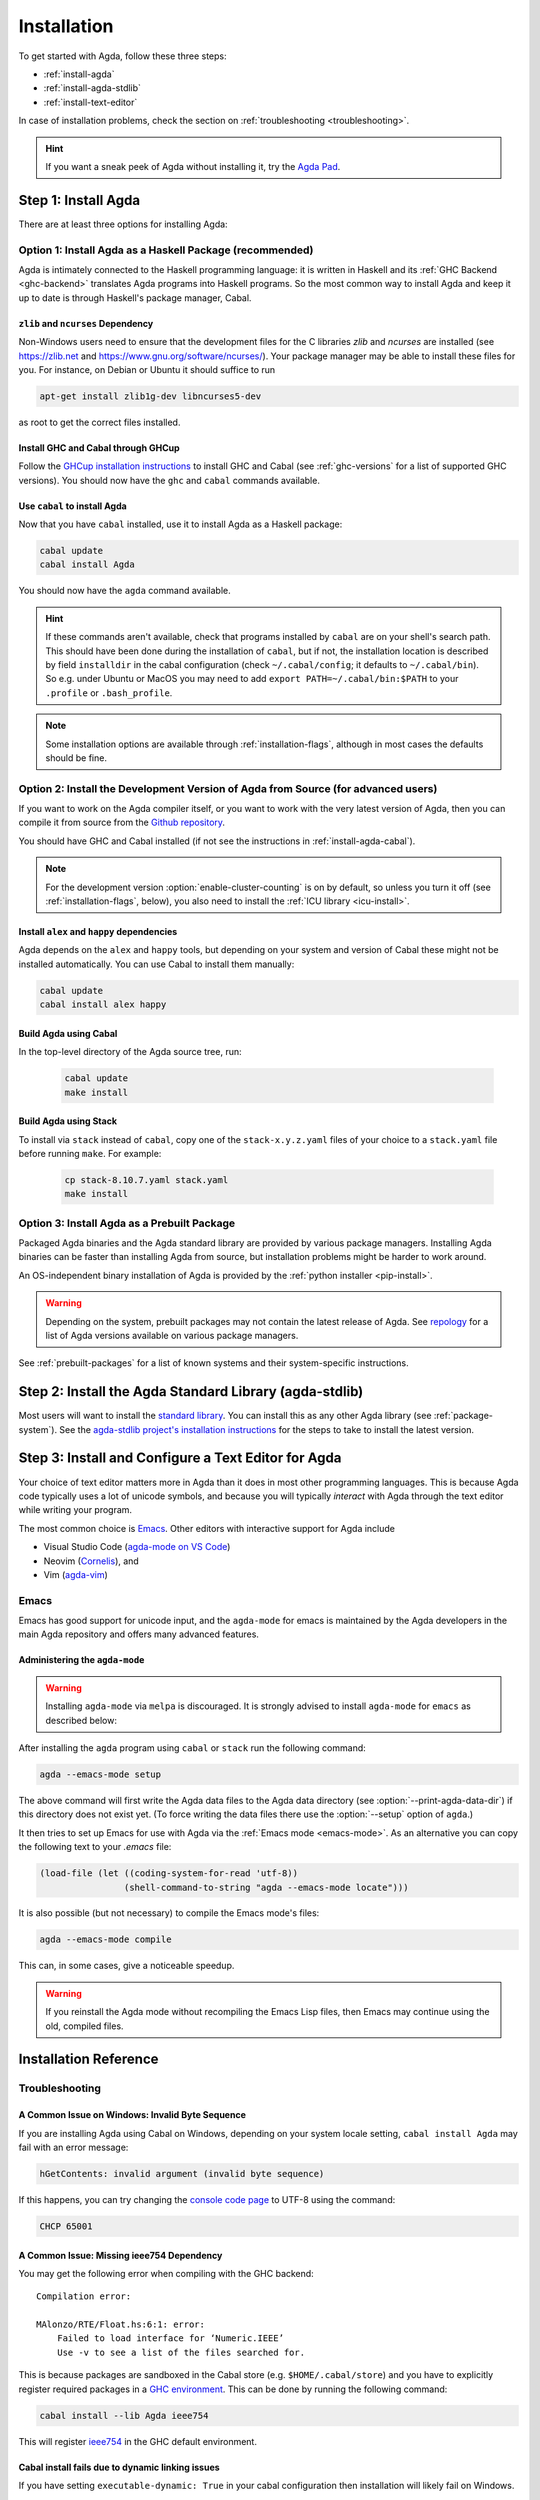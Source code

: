 .. _installation:

************
Installation
************

To get started with Agda, follow these three steps:

* :ref:`install-agda`
* :ref:`install-agda-stdlib`
* :ref:`install-text-editor`

In case of installation problems, check the section on :ref:`troubleshooting <troubleshooting>`.

.. hint:: If you want a sneak peek of Agda without installing it, try the
  `Agda Pad <agda-pad_>`_.

.. _agda-pad: https://agdapad.quasicoherent.io/

.. _install-agda:

Step 1: Install Agda
====================

There are at least three options for installing Agda:

.. _install-agda-cabal:

Option 1: Install Agda as a Haskell Package (recommended)
---------------------------------------------------------

Agda is intimately connected to the Haskell programming language: it is written
in Haskell and its :ref:`GHC Backend <ghc-backend>` translates
Agda programs into Haskell programs.
So the most common way to install Agda and keep it up to date is through Haskell's
package manager, Cabal.

.. _zlib-ncurses:

``zlib`` and ``ncurses`` Dependency
^^^^^^^^^^^^^^^^^^^^^^^^^^^^^^^^^^^

Non-Windows users need to ensure that the development files for the C
libraries *zlib* and *ncurses* are installed (see https://zlib.net
and https://www.gnu.org/software/ncurses/). Your package manager may be
able to install these files for you. For instance, on Debian or Ubuntu
it should suffice to run

.. code-block:: bash

  apt-get install zlib1g-dev libncurses5-dev

as root to get the correct files installed.

Install GHC and Cabal through GHCup
^^^^^^^^^^^^^^^^^^^^^^^^^^^^^^^^^^^

Follow the `GHCup installation instructions <https://www.haskell.org/ghcup/>`_
to install GHC and Cabal (see :ref:`ghc-versions` for a list of supported GHC
versions). You should now have the ``ghc`` and ``cabal`` commands available.

Use ``cabal`` to install Agda
^^^^^^^^^^^^^^^^^^^^^^^^^^^^^

Now that you have ``cabal`` installed, use it to install Agda as a Haskell package:

.. code-block:: bash

  cabal update
  cabal install Agda

You should now have the ``agda`` command available.

.. hint:: If these commands aren't available, check that programs installed by ``cabal``
  are on your shell's search path. This should have been done during the installation
  of ``cabal``, but if not, the installation location is described by field ``installdir``
  in the cabal configuration (check ``~/.cabal/config``; it defaults to ``~/.cabal/bin``).
  So e.g. under Ubuntu or MacOS you may need to add ``export PATH=~/.cabal/bin:$PATH``
  to your ``.profile`` or ``.bash_profile``.

.. note:: Some installation options are available through :ref:`installation-flags`,
  although in most cases the defaults should be fine.

.. _install-agda-dev:

Option 2: Install the Development Version of Agda from Source (for advanced users)
----------------------------------------------------------------------------------

If you want to work on the Agda compiler itself, or you want to work with the very
latest version of Agda, then you can compile it from source from the `Github repository
<https://github.com/agda/agda>`_.

You should have GHC and Cabal installed (if not see the instructions in :ref:`install-agda-cabal`).

.. note:: For the development version :option:`enable-cluster-counting` is on by default,
  so unless you turn it off (see :ref:`installation-flags`, below), you also need to
  install the :ref:`ICU library <icu-install>`.

Install ``alex`` and ``happy`` dependencies
^^^^^^^^^^^^^^^^^^^^^^^^^^^^^^^^^^^^^^^^^^^

Agda depends on the ``alex`` and ``happy`` tools, but depending on your system
and version of Cabal these might not be installed automatically. You can use
Cabal to install them manually:

.. code-block:: bash

  cabal update
  cabal install alex happy

Build Agda using Cabal
^^^^^^^^^^^^^^^^^^^^^^

In the top-level directory of the Agda source tree, run:

  .. code-block:: bash

    cabal update
    make install

Build Agda using Stack
^^^^^^^^^^^^^^^^^^^^^^

To install via ``stack`` instead of ``cabal``, copy one of the
``stack-x.y.z.yaml`` files of your choice to a ``stack.yaml`` file before
running ``make``. For example:

  .. code-block:: bash

    cp stack-8.10.7.yaml stack.yaml
    make install


.. _install-agda-prebuilt:

Option 3: Install Agda as a Prebuilt Package
--------------------------------------------

Packaged Agda binaries and the Agda standard library are provided by various package managers.
Installing Agda binaries can be faster than installing Agda from source,
but installation problems might be harder to work around.

An OS-independent binary installation of Agda is provided by the :ref:`python installer <pip-install>`.

.. Warning::
  Depending on the system, prebuilt packages may not contain the latest release of Agda.
  See `repology <https://repology.org/project/agda/versions>`_
  for a list of Agda versions available on various package managers.

See :ref:`prebuilt-packages` for a list of known systems and their system-specific instructions.


.. _install-agda-stdlib:

Step 2: Install the Agda Standard Library (agda-stdlib)
=======================================================

Most users will want to install the `standard library <https://github.com/agda/agda-stdlib>`_.
You can install this as any other Agda library (see :ref:`package-system`).
See the `agda-stdlib project's installation instructions <https://github.com/agda/agda-stdlib/blob/master/doc/installation-guide.md>`_
for the steps to take to install the latest version.


.. _install-text-editor:

Step 3: Install and Configure a Text Editor for Agda
====================================================

Your choice of text editor matters more in Agda than it does in most other programming languages.
This is because Agda code typically uses a lot of unicode symbols, and because you will typically
*interact* with Agda through the text editor while writing your program.

The most common choice is `Emacs <https://www.gnu.org/software/emacs/>`_.
Other editors with interactive support for Agda include

* Visual Studio Code (`agda-mode on VS Code
  <https://github.com/banacorn/agda-mode-vscode>`_)

* Neovim (`Cornelis
  <https://github.com/isovector/cornelis>`_), and

* Vim (`agda-vim
  <https://github.com/derekelkins/agda-vim>`_)

.. _install-agda-mode:

Emacs
-----

Emacs has good support for unicode input, and the ``agda-mode`` for emacs is maintained
by the Agda developers in the main Agda repository and offers many advanced features.

Administering the ``agda-mode``
^^^^^^^^^^^^^^^^^^^^^^^^^^^^^^^

.. Warning::
  Installing ``agda-mode`` via ``melpa`` is discouraged.
  It is strongly advised to install ``agda-mode`` for ``emacs`` as described below:

After installing the ``agda`` program using ``cabal`` or
``stack`` run the following command:

.. code-block:: bash

  agda --emacs-mode setup

The above command will first write the Agda data files to the
Agda data directory (see :option:`--print-agda-data-dir`)
if this directory does not exist yet.
(To force writing the data files there use the :option:`--setup` option of ``agda``.)

It then tries to set up Emacs for use with Agda via the
:ref:`Emacs mode <emacs-mode>`. As an alternative you can copy the
following text to your *.emacs* file:

.. code-block:: emacs

  (load-file (let ((coding-system-for-read 'utf-8))
                  (shell-command-to-string "agda --emacs-mode locate")))

It is also possible (but not necessary) to compile the Emacs mode's
files:

.. code-block:: bash

  agda --emacs-mode compile

This can, in some cases, give a noticeable speedup.

.. Warning::
  If you reinstall the Agda mode without recompiling the Emacs Lisp files,
  then Emacs may continue using the old, compiled files.


Installation Reference
======================

.. _troubleshooting:

Troubleshooting
---------------

A Common Issue on Windows: Invalid Byte Sequence
^^^^^^^^^^^^^^^^^^^^^^^^^^^^^^^^^^^^^^^^^^^^^^^^

If you are installing Agda using Cabal on Windows, depending on your
system locale setting, ``cabal install Agda`` may fail with an error
message:

.. code-block:: bash

    hGetContents: invalid argument (invalid byte sequence)

If this happens, you can try changing the `console code page <https://docs.microsoft.com/en-us/windows-server/administration/windows-commands/chcp>`_
to UTF-8 using the command:

.. code-block:: bash

  CHCP 65001


.. _missing-ieee754:

A Common Issue: Missing ieee754 Dependency
^^^^^^^^^^^^^^^^^^^^^^^^^^^^^^^^^^^^^^^^^^

You may get the following error when compiling with the GHC backend::

  Compilation error:

  MAlonzo/RTE/Float.hs:6:1: error:
      Failed to load interface for ‘Numeric.IEEE’
      Use -v to see a list of the files searched for.

This is because packages are sandboxed in the Cabal store (e.g. ``$HOME/.cabal/store``)
and you have to explicitly register required packages in a `GHC environment
<https://downloads.haskell.org/~ghc/latest/docs/html/users_guide/packages.html#package-environments>`_.
This can be done by running the following command:

.. code-block:: bash

  cabal install --lib Agda ieee754

This will register `ieee754 <https://hackage.haskell.org/package/ieee754>`_
in the GHC default environment.

Cabal install fails due to dynamic linking issues
^^^^^^^^^^^^^^^^^^^^^^^^^^^^^^^^^^^^^^^^^^^^^^^^^

If you have setting ``executable-dynamic: True`` in your cabal configuration
then installation will likely fail on Windows.

Cure: change to default ``executable-dynamic: False``.

Further information:

  * https://github.com/agda/agda/issues/7163
  * https://github.com/haskell/cabal/issues/9784


Agda and Haskell
----------------

.. _ghc-versions:

Tested GHC Versions
^^^^^^^^^^^^^^^^^^^

Agda has been tested with GHC
8.8.4,
8.10.7,
9.0.2,
9.2.8,
9.4.8,
9.6.7,
9.8.4,
9.10.2, and
9.12.2.


.. _installation-flags:

Installation Flags
^^^^^^^^^^^^^^^^^^

When installing Agda the following flags can be used:

.. option:: debug

     Enable debug printing. This makes Agda slightly slower, and
     building Agda slower as well. The :option:`--verbose={N}` option
     only has an effect when Agda was installed with this flag.
     Default: off.

.. option:: debug-serialisation

     Enable debug mode in serialisation. This makes serialisation slower.
     Default: off.

.. option:: debug-parsing

     Enable debug mode in the parser. This makes parsing slower.
     Default: off.

.. option:: dump-core

     Save GHC Core output during compilation of Agda.
     Default: off.

.. option:: enable-cluster-counting

     Enable :ref:`cluster counting <grapheme-clusters>`.
     This will require the `text-icu Haskell library <https://hackage.haskell.org/package/text-icu>`_,
     which in turn requires that :ref:`ICU be installed <icu-install>`.
     Note that if ``enable-cluster-counting`` is ``False``, then option
     :option:`--count-clusters` triggers an error message when given to Agda.
     Default: off, but on for development version.

.. option:: optimise-heavily

     Optimise Agda heavily. If this flag is on, compiling Agda uses more memory
     but Agda runs faster.
     Default: on.

.. option:: use-xdg-data-home

    .. versionadded:: 2.8.0

    Install data files under ``$XDG_DATA_HOME/agda`` by default
    instead of the installation location defined by Cabal;
    see :option:`--print-agda-data-dir`.
    This should *not* be enabled in declarative build environments like Nix or Guix.
    Default: off.

.. hint:: During ``cabal install`` you can add build flags using the ``-f`` argument:
    ``cabal install -fenable-cluster-counting``. Whereas stack uses ``--flag`` and an
    ``Agda:`` prefix, like this: ``stack install --flag Agda:enable-cluster-counting``.

.. _icu-install:

Installing ICU
^^^^^^^^^^^^^^

If cluster counting is enabled (see the ``enable-cluster-counting`` flag above, enabled
by default), then you will need the `ICU <http://site.icu-project.org>`_ library
to be installed. See the `text-icu Prerequisites documentation <https://github.com/haskell/text-icu#prerequisites>`_ for how to install ICU on your system.

Keeping the Default Environment Clean
^^^^^^^^^^^^^^^^^^^^^^^^^^^^^^^^^^^^^

You may want to keep the default environment clean, e.g. to avoid conflicts with
other installed packages. In this case you can a create separate Agda
environment by running:

.. code-block:: bash

  cabal install --package-env agda --lib Agda ieee754

You then have to set the ``GHC_ENVIRONMENT`` when you invoke Agda:

.. code-block:: bash

    GHC_ENVIRONMENT=agda agda -c hello-world.agda

.. NOTE::

  Actually it is not necessary to register the Agda library,
  but doing so forces Cabal to install the same version of
  `ieee754 <https://hackage.haskell.org/package/ieee754>`_
  as used by Agda.

.. _installing-multiple-versions-of-Agda:

Installing Multiple Versions of Agda
------------------------------------

Multiple versions of Agda can be installed concurrently by using the ``--program-suffix`` flag.
For example:

.. code-block:: bash

  cabal install Agda-2.6.4.3 --program-suffix=-2.6.4.3

will install version 2.6.4.3 under the name agda-2.6.4.3. You can then switch to this version
of Agda in Emacs via

.. code-block:: bash

   C-c C-x C-s 2.6.4.3 RETURN

Switching back to the standard version of Agda is then done by:

.. code-block:: bash

   C-c C-x C-s RETURN

.. _prebuilt-packages:

Prebuilt Packages and System-Specific Instructions
--------------------------------------------------

The recommended way to install Agda is :ref:`through cabal <install-agda-cabal>`,
but in some cases you may want to use your system's package manager instead:

Arch Linux
^^^^^^^^^^

The following prebuilt packages are available:

* `Agda <https://www.archlinux.org/packages/extra/x86_64/agda/>`_

* `Agda standard library <https://www.archlinux.org/packages/extra/x86_64/agda-stdlib/>`_

In case of installation problems, please consult the
`issue tracker <https://gitlab.archlinux.org/archlinux/packaging/packages/agda/-/issues>_`.

Debian / Ubuntu
^^^^^^^^^^^^^^^

Prebuilt packages are available for Debian and Ubuntu from Karmic onwards. To install:

.. code-block:: bash

  apt install agda

This should install Agda and the Emacs mode.

The standard library is available in Debian and Ubuntu from Lucid onwards. To install:

.. code-block:: bash

  apt-get install agda-stdlib

More information:

* `Agda (Debian) <https://tracker.debian.org/pkg/agda>`_

* `Agda standard library (Debian) <https://tracker.debian.org/pkg/agda-stdlib>`_

* `Agda (Ubuntu) <https://launchpad.net/ubuntu/+source/agda>`_

* `Agda standard library (Ubuntu) <https://launchpad.net/ubuntu/+source/agda-stdlib>`_

Reporting bugs:

Please report any bugs to Debian, using:

.. code-block:: bash

  reportbug -B debian agda
  reportbug -B debian agda-stdlib

Fedora / EPEL (Centos)
^^^^^^^^^^^^^^^^^^^^^^

Agda is `packaged <https://src.fedoraproject.org/rpms/Agda>`_ for Fedora Linux and EPEL.
Agda-stdlib is `available <https://src.fedoraproject.org/rpms/Agda-stdlib/>`_ for Fedora.

.. code-block:: bash

  dnf install Agda Agda-stdlib

will install Agda with the emacs mode and also agda-stdlib.

FreeBSD
^^^^^^^

Packages are available from `FreshPorts <https://www.freebsd.org/cgi/ports.cgi?query=agda>`_
for Agda and Agda standard library.

GNU Guix
^^^^^^^^

GNU Guix provides packages for both
`agda <https://packages.guix.gnu.org/packages/agda/>`__ and
`agda-stdlib <https://packages.guix.gnu.org/packages/agda-stdlib/>`__.
You can install the latest versions by running:

.. code-block:: bash

  guix install agda agda-stdlib

You can also install a specific version by running:

.. code-block:: bash

  guix install agda@ver agda-stdlib@ver

where ``ver`` is a specific version number.

Packages Sources:

* `Agda <https://git.savannah.gnu.org/cgit/guix.git/tree/gnu/packages/agda.scm#n45>`__

* `Agda-Stdlib <https://git.savannah.gnu.org/cgit/guix.git/tree/gnu/packages/agda.scm#n200>`__


Nix or NixOS
^^^^^^^^^^^^

Agda is part of the Nixpkgs collection that is used by
https://nixos.org/nixos. Install Agda (and the standard library) via:

  .. code-block:: bash

    nix-env -f "<nixpkgs>" -iE "nixpkgs: (nixpkgs {}).agda.withPackages (p: [ p.standard-library ])"
    agda --emacs-mode setup
    echo "standard-library" > ~/.agda/defaults

  The second command tries to set up the Agda emacs mode. Skip this if
  you don't want to set up the emacs mode. See :ref:`Installation from
  source <install-agda-dev>` above for more details about ``agda --emacs-mode setup``. The
  third command sets the ``standard-library`` as a default library so
  it is always available to Agda. If you don't want to do this you can
  omit this step and control library imports on a per project basis
  using an ``.agda-lib`` file in each project root.

  If you don't want to install the standard library via nix then you
  can just run:

  .. code-block:: bash

    nix-env -f "<nixpkgs>" -iA agda
    agda --emacs-mode setup


  For more information on the Agda infrastructure in nix, and how to
  manage and develop Agda libraries with nix, see
  https://nixos.org/manual/nixpkgs/unstable/#agda. In particular, the
  ``agda.withPackages`` function can install more libraries than just
  the standard library. Alternatively, see :ref:`Library Management
  <package-system>` for how to manage libraries manually.

Nix is extremely flexible and we have only described how to install
Agda globally using ``nix-env``. One can also declare which packages
to install globally in a configuration file or pull in Agda and some
relevant libraries for a particular project using ``nix-shell``.

The Agda git repository is a `Nix flake <https://wiki.nixos.org/wiki/Flakes>`_
to allow using a development version with Nix. The flake has the following
outputs:

- ``overlay``: A ``nixpkgs`` `overlay <https://wiki.nixos.org/wiki/Overlays>`_
  which makes ``haskellPackages.Agda`` (which the top-level ``agda``
  package depends on) be the build of the relevant checkout.
- ``haskellOverlay``: An overlay for ``haskellPackages`` which overrides
  the ``Agda`` attribute to point to the build of the relevant checkout.
  This can be used to make the development version available at a different
  attribute name, or to override Agda for an alternative haskell package
  set.

OS X
^^^^

`Homebrew <https://brew.sh>`_ is a free and open-source software package
management system that provides prebuilt packages for OS X. Once it is
installed in your system, you are ready to install agda. Open the
Terminal app and run the following commands:

.. code-block:: bash

  brew install agda
  agda --emacs-mode setup

This process should take less than a minute, and it installs Agda together with
its Emacs mode and its standard library. For more information about the ``brew``
command, please refer to the `Homebrew documentation <https://docs.brew.sh/>`_
and `Homebrew FAQ <https://docs.brew.sh/FAQ>`_.

By default, the standard library is installed in the folder
``/usr/local/lib/agda/``.  To use the standard library, it is
convenient to add the location of the agda-lib file ``/usr/local/lib/agda/standard-library.agda-lib``
to the ``~/.agda/libraries`` file, and write the line ``standard-library`` in
the ``~/.agda/defaults`` file. To do this, run the following commands:

.. code-block:: bash

  mkdir -p ~/.agda
  echo $(brew --prefix)/lib/agda/standard-library.agda-lib >> ~/.agda/libraries
  echo standard-library >> ~/.agda/defaults

Please note that this configuration is not performed automatically. You can
learn more about :ref:`using the standard library <use-std-lib>` or
:ref:`using a library in general <use-lib>`.

It is also possible to install with the command-line option keyword ``--HEAD``.
This requires building Agda from source.

To configure the way of editing agda files, follow the section
:ref:`Emacs mode <emacs-mode>`.

.. NOTE::

   If Emacs cannot find the ``agda`` executable, it might help to
   install the `exec-path-from-shell <https://github.com/purcell/exec-path-from-shell>`_
   package by doing ``M-x package-install RET exec-path-from-shell RET`` and adding
   the line ``(exec-path-from-shell-initialize)`` to your ``.emacs`` file.

.. _pip-install:

Python Installer (``pip``)
^^^^^^^^^^^^^^^^^^^^^^^^^^

An OS-independent binary install of Agda is provided via the Python Installer:

.. code-block:: bash

  pip install agda

Further information: https://pypi.org/project/agda/

Windows
^^^^^^^

Some precompiled version of Agda bundled with Emacs and the
necessary mathematical fonts, is available at
http://www.cs.uiowa.edu/~astump/agda.

  * Agda 2.6.0.1 bundled with Emacs 26.1
  * Agda 2.6.2.2 ...

.. Warning:: These are old versions of Agda.  It would be much better to use the
  :ref:`Agda as installed by cabal <install-agda-cabal>` instead.
